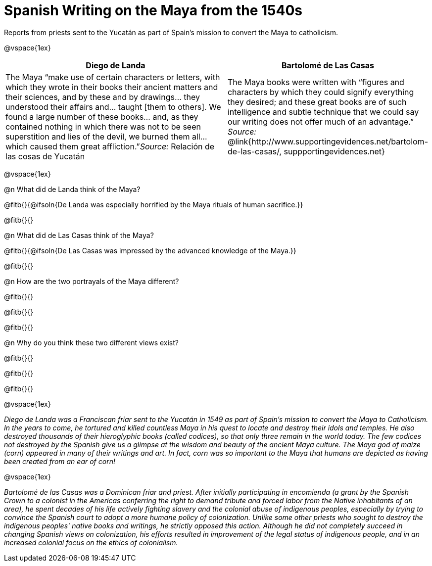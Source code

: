 = Spanish Writing on the Maya from the 1540s

Reports from priests sent to the Yucatán as part of Spain's mission to convert the Maya to catholicism.

@vspace{1ex}

[cols="10a,7a", options="header"]
|===
| Diego de Landa
| Bartolomé de Las Casas
| The Maya “make use of certain characters or letters, with which they wrote in their books their ancient matters and their sciences, and by these and by drawings... they understood their affairs and... taught [them to others]. We found a large number of these books... and, as they contained nothing in which there was not to be seen superstition and lies of the devil, we burned them all... which caused them great affliction.”_Source:_ [.underline]#Relación de las cosas de Yucatán#
| The Maya books were written with “figures and characters by which they could signify everything they desired; and these great books are of such intelligence and subtle technique that we could say our writing does not offer much of an advantage.” _Source:_ @link{http://www.supportingevidences.net/bartolom-de-las-casas/, suppportingevidences.net}
|===

@vspace{1ex}

@n What did de Landa think of the Maya?

@fitb{}{@ifsoln{De Landa was especially horrified by the Maya rituals of human sacrifice.}}

@fitb{}{}

@n What did de Las Casas think of the Maya?

@fitb{}{@ifsoln{De Las Casas was impressed by the advanced knowledge of the Maya.}}

@fitb{}{}

@n How are the two portrayals of the Maya different?

@fitb{}{}

@fitb{}{}

@fitb{}{}

@n Why do you think these two different views exist?

@fitb{}{}

@fitb{}{}

@fitb{}{}

@vspace{1ex}

_Diego de Landa was a Franciscan friar sent to the Yucatán in 1549 as part of Spain’s mission to convert the Maya to Catholicism. In the years to come, he tortured and killed countless Maya in his quest to locate and destroy their idols and temples. He also destroyed thousands of their hieroglyphic books (called codices), so that only three remain in the world today. The few codices not destroyed by the Spanish give us a glimpse at the wisdom and beauty of the ancient Maya culture. The Maya god of maize (corn) appeared in many of their writings and art. In fact, corn was so important to the Maya that humans are depicted as having been created from an ear of corn!_

@vspace{1ex}

_Bartolomé de las Casas was a Dominican friar and priest. After initially participating in encomienda (a grant by the Spanish Crown to a colonist in the Americas conferring the right to demand tribute and forced labor from the Native inhabitants of an area), he spent decades of his life actively fighting slavery and the colonial abuse of indigenous peoples, especially by trying to convince the Spanish court to adopt a more humane policy of colonization. Unlike some other priests who sought to destroy the indigenous peoples' native books and writings, he strictly opposed this action. Although he did not completely succeed in changing Spanish views on colonization, his efforts resulted in improvement of the legal status of indigenous people, and in an increased colonial focus on the ethics of colonialism._
